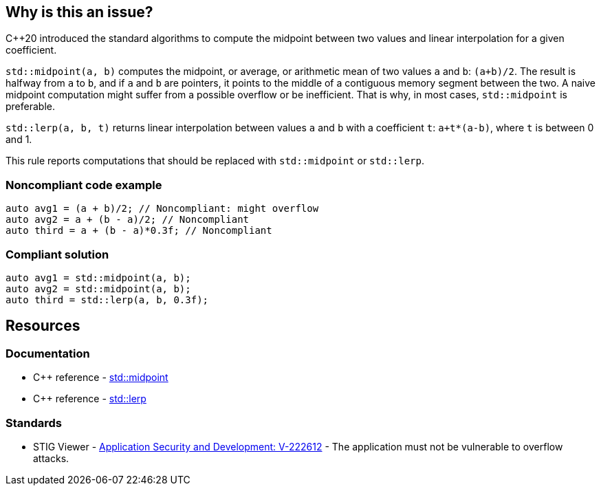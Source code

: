 == Why is this an issue?

{cpp}20 introduced the standard algorithms to compute the midpoint between two values and linear interpolation for a given coefficient.


``++std::midpoint(a, b)++`` computes the midpoint, or average, or arithmetic mean of two values ``++a++`` and ``++b++``: ``++(a+b)/2++``. The result is halfway from ``++a++`` to ``++b++``, and if ``++a++`` and ``++b++`` are pointers, it points to the middle of a contiguous memory segment between the two. A naive midpoint computation might suffer from a possible overflow or be inefficient. That is why, in most cases, ``++std::midpoint++`` is preferable.


``++std::lerp(a, b, t)++`` returns linear interpolation between values ``++a++`` and ``++b++`` with a coefficient ``++t++``: ``++a+t*(a-b)++``, where ``++t++`` is between 0 and 1.


This rule reports computations that should be replaced with ``++std::midpoint++`` or ``++std::lerp++``.


=== Noncompliant code example

[source,cpp]
----
auto avg1 = (a + b)/2; // Noncompliant: might overflow
auto avg2 = a + (b - a)/2; // Noncompliant
auto third = a + (b - a)*0.3f; // Noncompliant
----


=== Compliant solution

[source,cpp]
----
auto avg1 = std::midpoint(a, b);
auto avg2 = std::midpoint(a, b);
auto third = std::lerp(a, b, 0.3f);
----

== Resources

=== Documentation

* {cpp} reference - https://en.cppreference.com/w/cpp/numeric/midpoint[std::midpoint]
* {cpp} reference - https://en.cppreference.com/w/cpp/numeric/lerp[std::lerp]

=== Standards

* STIG Viewer - https://web.archive.org/web/https://stigviewer.com/stig/application_security_and_development/2023-06-08/finding/V-222612[Application Security and Development: V-222612] - The application must not be vulnerable to overflow attacks.


ifdef::env-github,rspecator-view[]

'''
== Implementation Specification
(visible only on this page)

=== Message

* Use "std::midpoint" to compute the midpoint between X and Y.
* Use "std::lerp" to compute linear interpolation between X and Y.


endif::env-github,rspecator-view[]
